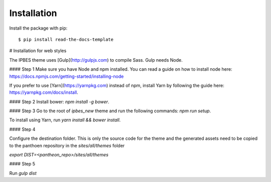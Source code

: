 ============
Installation
============

Install the package with pip::

    $ pip install read-the-docs-template
    
# Installation for web styles

The IPBES theme uses [Gulp](http://gulpjs.com) to compile Sass. Gulp needs Node.

#### Step 1
Make sure you have Node and npm installed.
You can read a guide on how to install node here: https://docs.npmjs.com/getting-started/installing-node

If you prefer to use [Yarn](https://yarnpkg.com) instead of npm, install Yarn by following the guide here: https://yarnpkg.com/docs/install.

#### Step 2
Install bower: `npm install -g bower`.

#### Step 3
Go to the root of `ipbes_new` theme and run the following commands: `npm run setup`.

To install using Yarn, run `yarn install && bower install`.

#### Step 4

Configure the destination folder. This is only the source code for the theme and the generated assets need to be
copied to the panthoen repository in the `sites/all/themes` folder

`export DIST=<pantheon_repo>/sites/all/themes`

#### Step 5

Run `gulp dist`    
    
    
